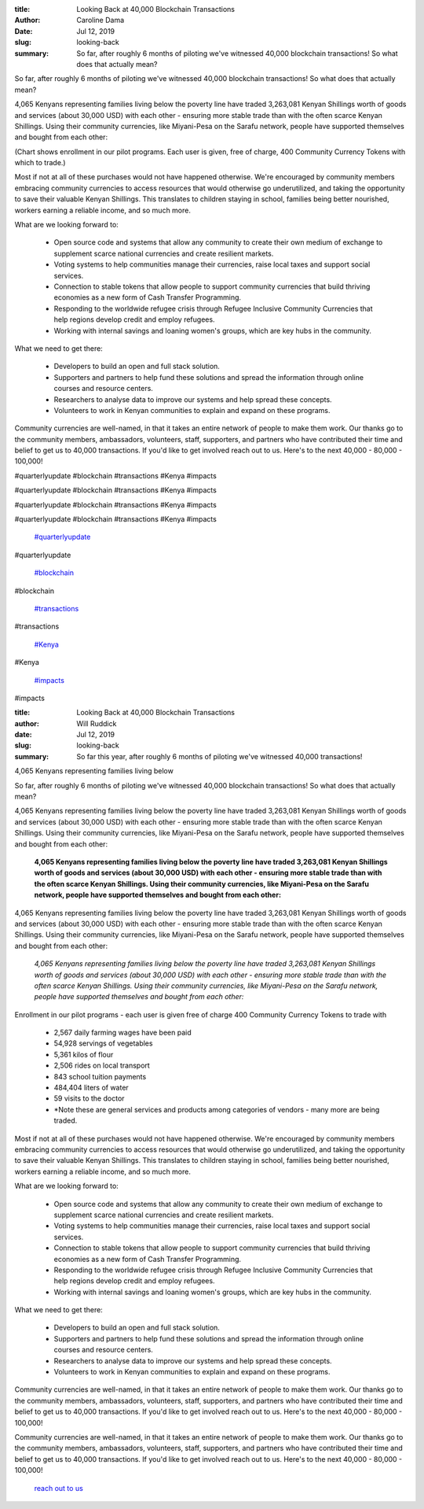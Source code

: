 :title: Looking Back at 40,000 Blockchain Transactions
:author: Caroline Dama
:date: Jul 12, 2019
:slug: looking-back
 
:summary: So far, after roughly 6 months of piloting we've witnessed 40,000 blockchain transactions! So what does that actually mean?
 



So far, after roughly 6 months of piloting we've witnessed 40,000 blockchain transactions! So what does that actually mean?



 



4,065 Kenyans representing families living below the poverty line have traded 3,263,081 Kenyan Shillings worth of goods and services (about 30,000 USD) with each other - ensuring more stable trade than with the often scarce Kenyan Shillings. Using their community currencies, like Miyani-Pesa on the Sarafu network, people have supported themselves and bought from each other:



.. image:: images/blog/looking-back27.webp

	* 2,567 daily farming wages have been paid  
	* 54,928 servings of vegetables  
	* 5,361 kilos of flour  
	* 2,506 rides on local transport  
	* 843 school tuition payments  
	* 484,404 liters of water  
	* 59 visits to the doctor 
	**Note these are general services and products among categories of vendors - many more are being traded.*


 



(Chart shows enrollment in our pilot programs. Each user is given, free of charge, 400 Community Currency Tokens with which to trade.)



 



Most if not at all of these purchases would not have happened otherwise. We're encouraged by community members embracing community currencies to access resources that would otherwise go underutilized, and taking the opportunity to save their valuable Kenyan Shillings. This translates to children staying in school, families being better nourished, workers earning a reliable income, and so much more.



 



What are we looking forward to: 

	* Open source code and systems that allow any community to create their own medium of exchange to supplement scarce national currencies and create resilient markets.  
	* Voting systems to help communities manage their currencies, raise local taxes and support social services.  
	* Connection to stable tokens that allow people to support community currencies that build thriving economies as a new form of Cash Transfer Programming.  
	* Responding to the worldwide refugee crisis through Refugee Inclusive Community Currencies that help regions develop credit and employ refugees.  
	* Working with internal savings and loaning women's groups, which are key hubs in the community. 


What we need to get there: 

	* Developers to build an open and full stack solution.  
	* Supporters and partners to help fund these solutions and spread the information through online courses and resource centers.  
	* Researchers to analyse data to improve our systems and help spread these concepts.  
	* Volunteers to work in Kenyan communities to explain and expand on these programs. 


Community currencies are well-named, in that it takes an entire network of people to make them work. Our thanks go to the community members, ambassadors, volunteers, staff, supporters, and partners who have contributed their time and belief to get us to 40,000 transactions. If you'd like to get involved reach out to us. Here's to the next 40,000 - 80,000 - 100,000!



 



 



 



 



 



 



#quarterlyupdate #blockchain #transactions #Kenya #impacts



#quarterlyupdate #blockchain #transactions #Kenya #impacts



#quarterlyupdate #blockchain #transactions #Kenya #impacts



#quarterlyupdate #blockchain #transactions #Kenya #impacts

	`#quarterlyupdate <https://www.grassrootseconomics.org/blog/hashtags/quarterlyupdate>`_	

#quarterlyupdate

	`#blockchain <https://www.grassrootseconomics.org/blog/hashtags/blockchain>`_	

#blockchain

	`#transactions <https://www.grassrootseconomics.org/blog/hashtags/transactions>`_	

#transactions

	`#Kenya <https://www.grassrootseconomics.org/blog/hashtags/Kenya>`_	

#Kenya

	`#impacts <https://www.grassrootseconomics.org/blog/hashtags/impacts>`_	

#impacts

:title: Looking Back at 40,000 Blockchain Transactions
:author: Will Ruddick
:date: Jul 12, 2019
:slug: looking-back
 
:summary: So far this year, after roughly 6 months of piloting we've witnessed 40,000 transactions!
4,065 Kenyans representing families living below
 



So far, after roughly 6 months of piloting we've witnessed 40,000 blockchain transactions! So what does that actually mean?



4,065 Kenyans representing families living below the poverty line have traded 3,263,081 Kenyan Shillings worth of goods and services (about 30,000 USD) with each other - ensuring more stable trade than with the often scarce Kenyan Shillings. Using their community currencies, like Miyani-Pesa on the Sarafu network, people have supported themselves and bought from each other:

	**4,065 Kenyans representing families living below the poverty line have traded 3,263,081 Kenyan Shillings worth of goods and services (about 30,000 USD) with each other - ensuring more stable trade than with the often scarce Kenyan Shillings. Using their community currencies, like Miyani-Pesa on the Sarafu network, people have supported themselves and bought from each other:**	


4,065 Kenyans representing families living below the poverty line have traded 3,263,081 Kenyan Shillings worth of goods and services (about 30,000 USD) with each other - ensuring more stable trade than with the often scarce Kenyan Shillings. Using their community currencies, like Miyani-Pesa on the Sarafu network, people have supported themselves and bought from each other:

	*4,065 Kenyans representing families living below the poverty line have traded 3,263,081 Kenyan Shillings worth of goods and services (about 30,000 USD) with each other - ensuring more stable trade than with the often scarce Kenyan Shillings. Using their community currencies, like Miyani-Pesa on the Sarafu network, people have supported themselves and bought from each other:*


.. image:: images/blog/looking-back26.webp



Enrollment in our pilot programs - each user is given free of charge 400 Community Currency Tokens to trade with

	* 2,567 daily farming wages have been paid
	* 54,928 servings of vegetables
	* 5,361 kilos of flour
	* 2,506 rides on local transport
	* 843 school tuition payments
	* 484,404 liters of water
	* 59 visits to the doctor
	* *Note these are general services and products among categories of vendors - many more are being traded.


Most if not at all of these purchases would not have happened otherwise. We're encouraged by community members embracing community currencies to access resources that would otherwise go underutilized, and taking the opportunity to save their valuable Kenyan Shillings. This translates to children staying in school, families being better nourished, workers earning a reliable income, and so much more.



What are we looking forward to:

	* Open source code and systems that allow any community to create their own medium of exchange to supplement scarce national currencies and create resilient markets.
	* Voting systems to help communities manage their currencies, raise local taxes and support social services.
	* Connection to stable tokens that allow people to support community currencies that build thriving economies as a new form of Cash Transfer Programming.
	* Responding to the worldwide refugee crisis through Refugee Inclusive Community Currencies that help regions develop credit and employ refugees.
	* Working with internal savings and loaning women's groups, which are key hubs in the community.


What we need to get there:

	* Developers to build an open and full stack solution.
	* Supporters and partners to help fund these solutions and spread the information through online courses and resource centers.
	* Researchers to analyse data to improve our systems and help spread these concepts.
	* Volunteers to work in Kenyan communities to explain and expand on these programs.


Community currencies are well-named, in that it takes an entire network of people to make them work. Our thanks go to the community members, ambassadors, volunteers, staff, supporters, and partners who have contributed their time and belief to get us to 40,000 transactions. If you'd like to get involved reach out to us. Here's to the next 40,000 - 80,000 - 100,000!



Community currencies are well-named, in that it takes an entire network of people to make them work. Our thanks go to the community members, ambassadors, volunteers, staff, supporters, and partners who have contributed their time and belief to get us to 40,000 transactions. If you'd like to get involved reach out to us. Here's to the next 40,000 - 80,000 - 100,000!

	`reach out to us <https://www.grassrootseconomics.org/contact>`_	